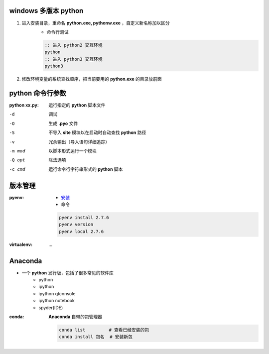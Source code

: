 windows 多版本 python
--------------------------------------
1. 进入安装目录，重命名 **python.exe, pythonw.exe** ，自定义新名称加以区分
    - 命令行测试
    .. code-block:: bat

        :: 进入 python2 交互环境
        python
        :: 进入 python3 交互环境
        python3

2. 修改环境变量的系统查找顺序，把当前要用的 **python.exe** 的目录放前面


python 命令行参数
-----------------------

:python xx.py: 运行指定的 **python** 脚本文件

-d      调试
-O      生成 **.pyo** 文件
-S      不导入 **site** 模块以在启动时自动查找 **python** 路径
-v      冗余输出（导入语句详细追踪）
-m mod  以脚本形式运行一个模块
-Q opt  除法选项
-c cmd  运行命令行字符串形式的 **python** 脚本


版本管理
--------------

:pyenv:
    - `安装 <http://www.cnblogs.com/MacoLee/p/5707546.html>`_
    - 命令
    .. code-block:: bash

        pyenv install 2.7.6
        pyenv version
        pyenv local 2.7.6
:virtualenv: ...


Anaconda
---------
- 一个 **python** 发行版，包括了很多常见的软件库
    - python
    - ipython
    - ipython qtconsole
    - ipython notebook
    - spyder(IDE)

:conda: **Anaconda** 自带的包管理器

    .. code-block:: shell

        conda list         # 查看已经安装的包
        conda install 包名  # 安装新包
